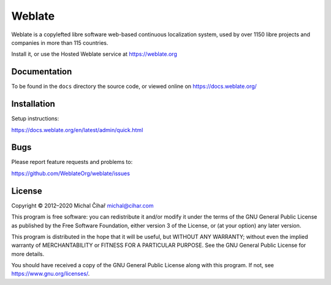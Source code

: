 Weblate
=======

.. image:: https://cloud.drone.io/api/badges/WeblateOrg/weblate/status.svg
    :alt: Build status
    :target: https://cloud.drone.io/WeblateOrg/weblate

.. image:: https://hosted.weblate.org/widgets/weblate/-/svg-badge.svg
    :alt: Translation status
    :target: https://hosted.weblate.org/engage/weblate/?utm_source=widget

.. image:: https://codecov.io/gh/WeblateOrg/weblate/branch/master/graph/badge.svg
    :alt: Codecov Coverage Status
    :target: https://codecov.io/gh/WeblateOrg/weblate

.. image:: https://bestpractices.coreinfrastructure.org/projects/552/badge
    :alt: CII Best Practices
    :target: https://bestpractices.coreinfrastructure.org/projects/552

.. image:: https://img.shields.io/pypi/v/Weblate.svg
    :target: https://pypi.org/project/Weblate/

.. image:: https://img.shields.io/readthedocs/weblate.svg 
    :target: https://docs.weblate.org/

Weblate is a copylefted libre software web-based continuous localization system,
used by over 1150 libre projects and companies in more than 115 countries.

Install it, or use the Hosted Weblate service at https://weblate.org

Documentation
-------------

To be found in the ``docs`` directory the source code, or
viewed online on https://docs.weblate.org/

Installation
------------

Setup instructions:

https://docs.weblate.org/en/latest/admin/quick.html

Bugs
----

Please report feature requests and problems to:

https://github.com/WeblateOrg/weblate/issues

License
-------

Copyright © 2012–2020 Michal Čihař michal@cihar.com

This program is free software: you can redistribute it and/or modify it under
the terms of the GNU General Public License as published by the Free Software
Foundation, either version 3 of the License, or (at your option) any later
version.

This program is distributed in the hope that it will be useful, but WITHOUT ANY
WARRANTY; without even the implied warranty of MERCHANTABILITY or FITNESS FOR A
PARTICULAR PURPOSE. See the GNU General Public License for more details.

You should have received a copy of the GNU General Public License along with
this program. If not, see https://www.gnu.org/licenses/.

